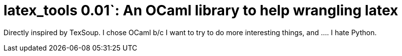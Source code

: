 latex_tools 0.01`: An OCaml library to help wrangling latex
===========================================================
:toc:
:toc-placement: preamble

Directly inspired by TexSoup.  I chose OCaml b/c I want to try to do
more interesting things, and .... I hate Python.
